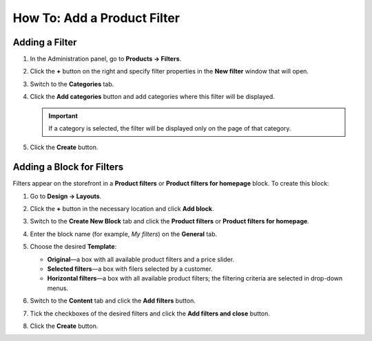 ****************************
How To: Add a Product Filter
****************************

===============
Adding a Filter
===============

#. In the Administration panel, go to **Products → Filters**.

#. Click the **+** button on the right and specify filter properties in the **New filter** window that will open.

   .. image:: img/filter_01.png
       :align: center
       :alt: New filter

#. Switch to the **Categories** tab.

#. Click the **Add categories** button and add categories where this filter will be displayed.

   .. important::

       If a category is selected, the filter will be displayed only on the page of that category.

   .. image:: img/filters2.png
       :align: center
       :alt: Add categories

#. Click the **Create** button.

==========================
Adding a Block for Filters
==========================

Filters appear on the storefront in a **Product filters** or **Product filters for homepage** block. To create this block:

#. Go to **Design → Layouts**.

#. Click the **+** button in the necessary location and click **Add block**.

#. Switch to the **Create New Block** tab and click the **Product filters** or **Product filters for homepage**.

#. Enter the block name (for example, *My filters*) on the **General** tab.

#. Choose the desired **Template**:

   * **Original**—a box with all available product filters and a price slider.

   * **Selected filters**—a box with filers selected by a customer.

   * **Horizontal filters**—a box with all available product filters; the filtering criteria are selected in drop-down menus.

#. Switch to the **Content** tab and click the **Add filters** button.

#. Tick the checkboxes of the desired filters and click the **Add filters and close** button.

   .. image:: img/filters3.png
       :align: center
       :alt: Product filters block

#. Click the **Create** button.
